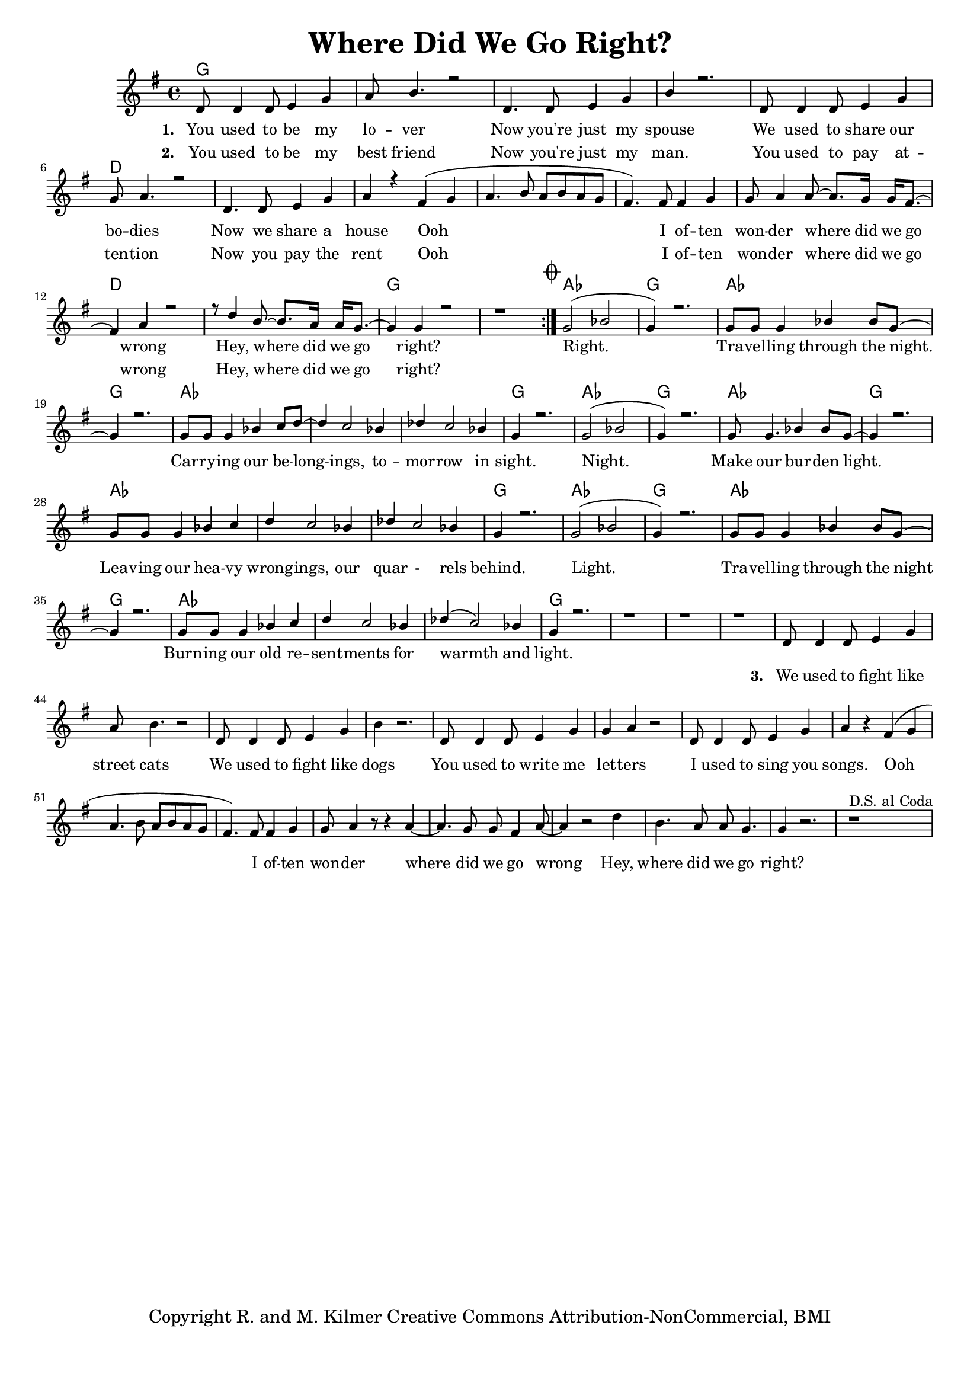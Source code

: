 \version "2.19.45"
\paper{ print-page-number = ##f bottom-margin = 0.5\in }

\header {
  title = "Where Did We Go Right?"
  tagline = "Copyright R. and M. Kilmer Creative Commons Attribution-NonCommercial, BMI"
}

melody = \transpose c g {
	 \relative c' {
	  \clef treble
	  \key c \major
	  \time 4/4 
  	  \set Score.voltaSpannerDuration = #(ly:make-moment 4/4)
	<<
		\new Voice = "words" {
			\voiceOne 
	  	\repeat volta 2 {
			g8 g4 g8 a4 c | d8 e4. r2 | % You used to be my lover
			g,4. g8 a4 c | e r2. | % Now you're just my spouse
			g,8 g4 g8 a4 c | c8 d4. r2 | % We used to share our bodies
			g,4. g8 a4 c | d r b( c |% Now we share a house Ooh
			d4. e8 d e d c | b4.) b8 b4 c | c8 d4 d8~ d8. c16 c16 b8.~ | % Ooh I often wonder where did we go 
			b4 d4 r2 | r8 g4 e8~ e8. d16 d16 c8.~ | c4 c r2 | r1 | % wrong Hey, where did we go right?
		}
			\mark \markup { \musicglyph #"scripts.coda" }
			c2( ees | c4) r2. | c8 c c4 ees4 ees8 c~ | c4 r2. | % Right. Travelling through the night
			c8 c c4 ees4 f8 g~ | g4 f2 ees4 | % Carrying our belongings No
			ges f2 ees4 | c4 r2. | % respite in sight.

			c2( ees | c4) r2. | c8 c4. ees4 ees8 c~ | c4 r2. | % Night. Make our burden light
			c8 c c4 ees4 f | g f2 ees4 | % Leaving our heavy wrongings
			ges f2 ees4 | c4 r2. | % and quarrels behind 

			c2( ees | c4) r2. | c8 c c4 ees4 ees8 c~ | c4 r2. | % Right. 
			c8 c c4 ees4 f | g f2 ees4 | % Carrying our resentments through
			ges( f2) ees4 | c4 r2. | r1 | r | r | % fire and ice.
		
			% ges( f2) ees4 | ges( f2) ees4  | c4 r2. |  % fire through fire and ice.
	}
	
	\new NullVoice = "verse_two" {
		\hideNotes {
			g8 g4 g8 a4 c | d8 e4. r2 | % You used to be my best friend
			g,4. g8 a4 c | e r2. | % Now you're just my man.
			g,8 g4 g8 a4 c | c8 d4. r2 | % You used to pay attention
			g,4. g8 a4 c | d r b( c | % Now you pay the rent Ooh
			d4. e8 d e d c | b4.) b8 b4 c | c8 d4 d8~ d8. c16 c16 b8.~ | % Ooh I often wonder where did we go 
			b4 d4 r2 | r8 g4 e8~ e8. d16 d16 c8.~ | c4 c r2 | r1 | % wrong Hey, where did we go right?
		}
	  }
	
	>>
	\new Voice = "verse_three" {
			g8 g4 g8 a4 c | d8 e4. r2 | % We used to fight like street cats
			g,8 g4 g8 a4 c | e r2. | % We used to fight like dogs
			g,8 g4 g8 a4 c | c4 d r2 | % You used to write me letters
			g,8 g4 g8 a4 c | d r b( c | % I used to sing you songs. Ooh
			d4. e8 d e d c | b4.) b8 b4 c | c8 d4 r8 r4 d4~ | d4. c8 c b4 d8~ | % Ooh I often wonder where did we go wrong
			d4 r2 g4 | e4. d8 d c4. | c4 r2. | r1 ^\markup { D.S. al Coda } |  % Hey, where did we go right?
	  }
	}
}

verse_one =  \lyricmode {
  \set stanza = #"1. "
	You used to be my lo -- ver
	Now you're just my spouse
	We used to share our bo -- dies
	Now we share a house Ooh 
	I of -- ten won -- der where did we go wrong
	Hey, where did we go right?
	
	Right. Tra -- vel -- ling through the night.
	Car -- ry -- ing our be -- long -- ings,
	to -- mor -- row in sight.
	
	Night. Make our bur -- den light.
	Lea -- ving our hea -- vy wrong -- ings,
	our quar - rels behind.
	
	Light. Tra -- vel -- ling through the night
	Burn -- ing our old re -- sent -- ments
	for warmth and light.
}

verse_two =  \lyricmode {
  \set stanza = #"2. "
  \set associatedVoice = "verse_two"
	You used to be my best friend
	Now you're just my man.
	You used to pay at -- ten -- tion
	Now you pay the rent
	Ooh I of -- ten won -- der where did we go wrong
	Hey, where did we go right?
}

verse_three =  \lyricmode {
  \set associatedVoice = "verse_three"
  \set stanza = #"3. "
	We used to fight like street cats
	We used to fight like dogs
	You used to write me let -- ters
	I used to sing you songs. 
	Ooh I of -- ten won -- der where did we go wrong
	Hey, where did we go right?
}

harmonies = \chordmode {
  	g1 | g | g | g |
  	g | d | d | d | 
  	d | d | d | d |
  	d | g | g |
  	
  	aes | g | aes | g |
  	aes | aes | aes | g |
  	
  	aes | g | aes | g |
  	aes | aes | aes | g |
  	
  	aes | g | aes | g |
  	aes | aes | aes | g |
  	g | g | g |
}

\score {
  <<
    \new ChordNames {
      \set chordChanges = ##t
      \harmonies
    }
    \new Staff  {
    <<
    	\new Voice = "upper" { \melody }
    >>
    }
  	\new Lyrics \lyricsto "words" \verse_one
    \new Lyrics \lyricsto "verse_two" \verse_two
    \new Lyrics \lyricsto "verse_three" \verse_three
  >>
  
  
  \layout { 
   #(layout-set-staff-size 16)
   }
  \midi { 
  	\tempo 4 = 125
  }
  
}

